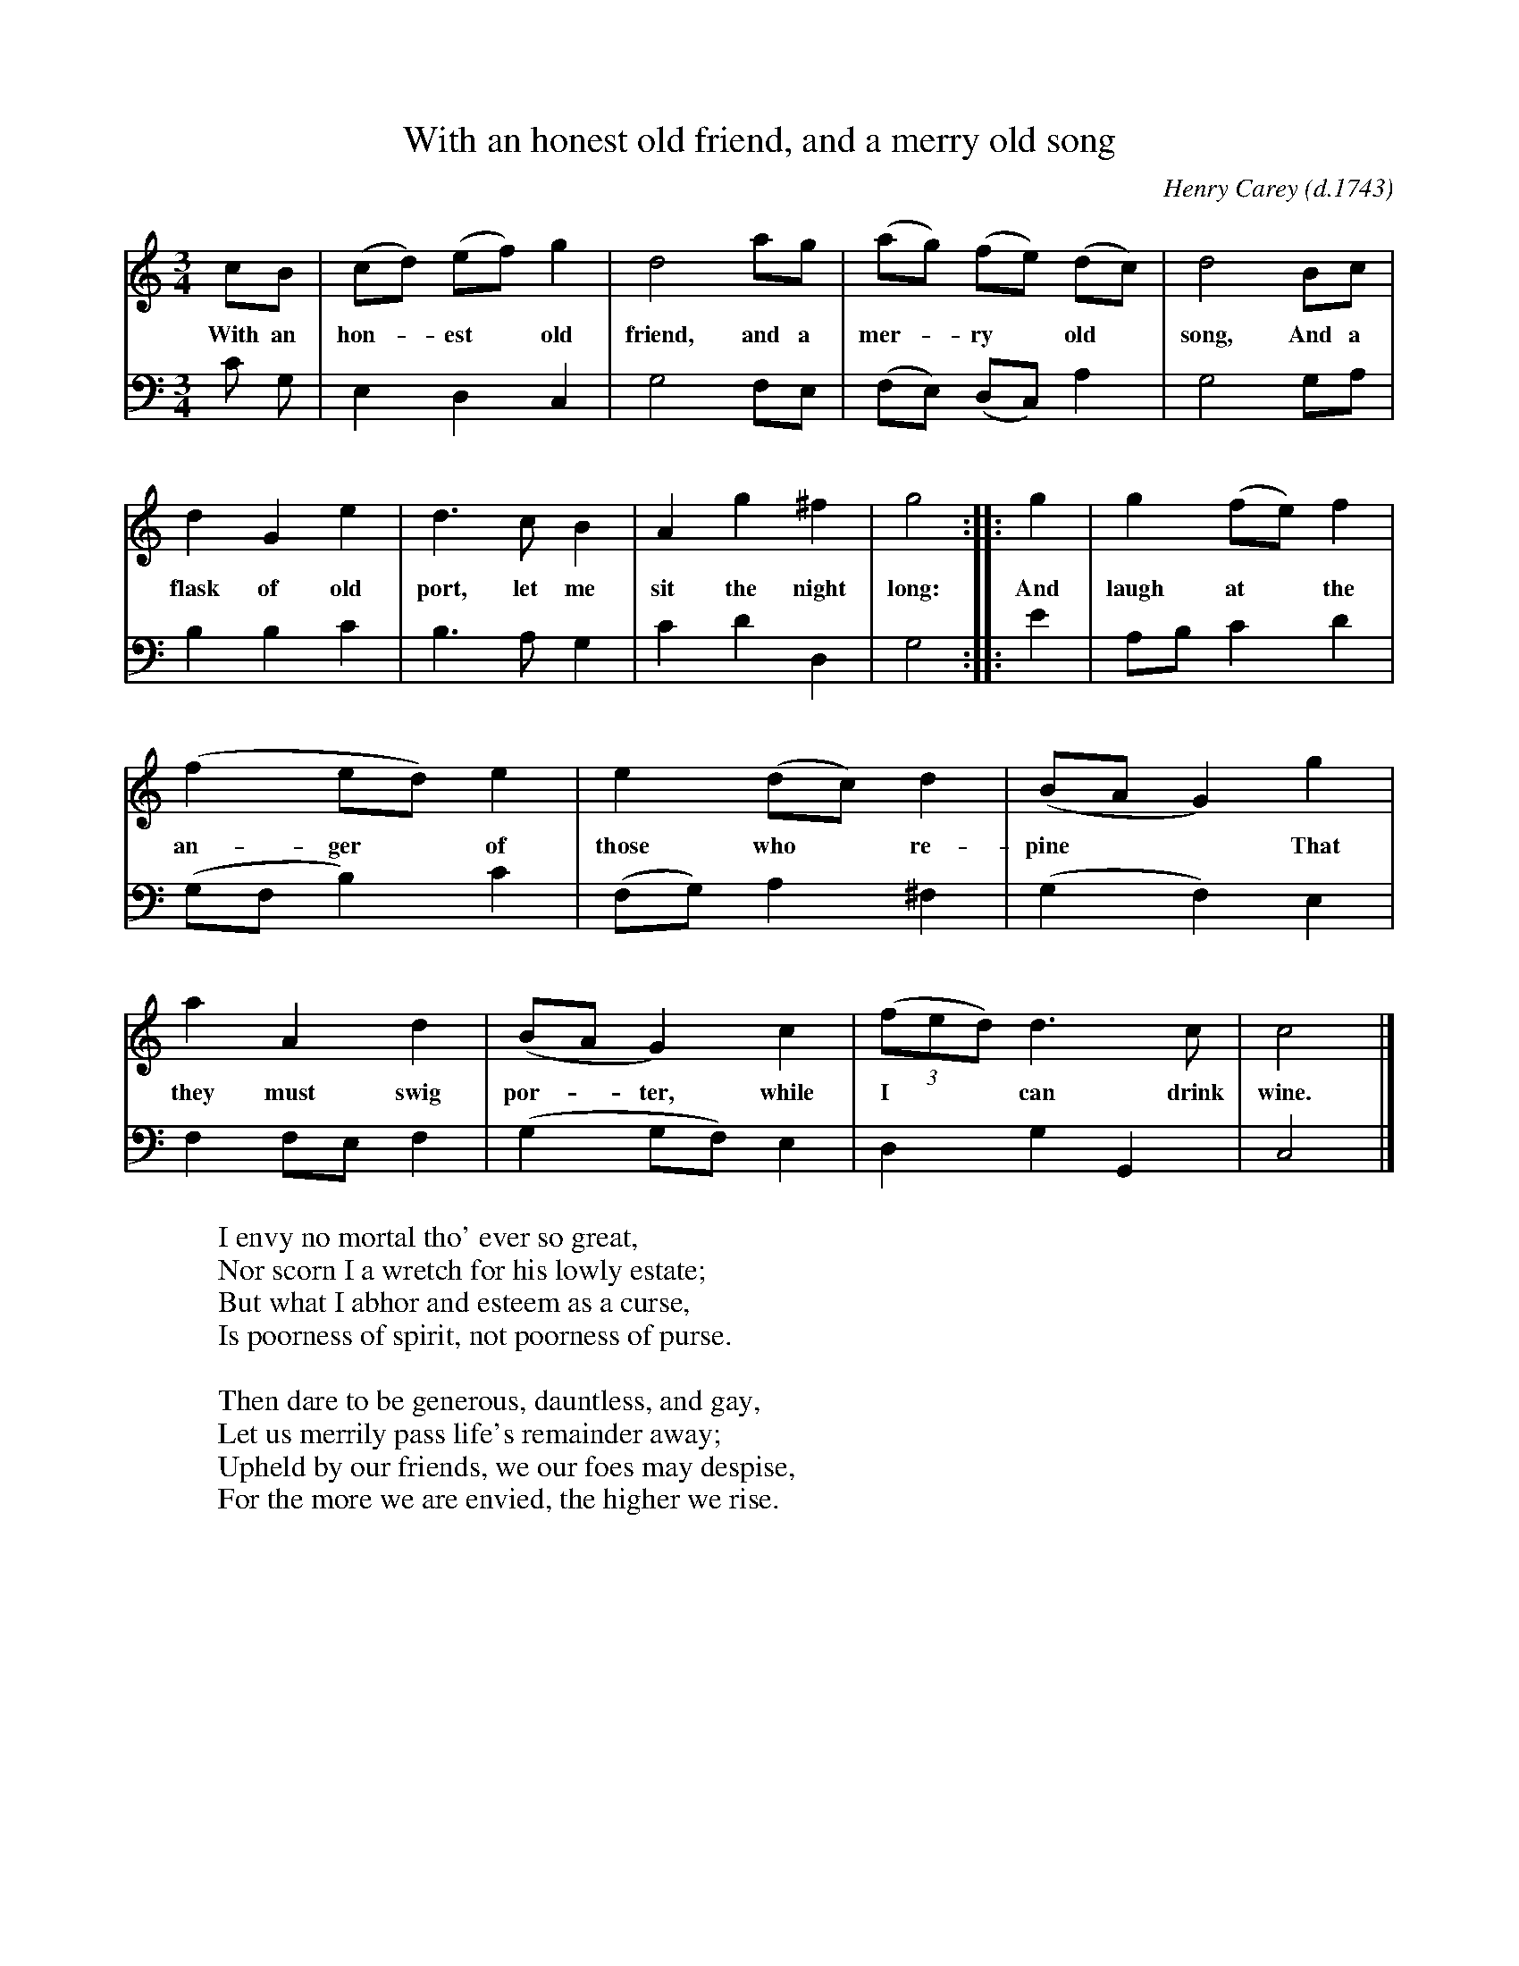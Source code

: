 X: 1
T: With an honest old friend, and a merry old song
C: Henry Carey (d.1743)
Z: 2020 John Chambers <jc:trillian.mit.edu>
S: Copy of printed song of unknown origin, from Darlene Wigton 2020-2-27
M: 3/4
L: 1/8
K: C
%%continueall 1
% = = = = = = = = = =
V: 1 staves=2
cB | (cd) (ef) g2 | d4 ag | (ag) (fe) (dc) |
w: With an hon-*est* old friend, and a mer-*ry* old*
%
d4 Bc | d2 G2 e2 | d3 c B2 | A2 g2 ^f2 |
w: song, And a flask of old port, let me sit the night
%
g4 :: g2 | g2 (fe) f2 | (f2 ed) e2 | e2 (dc) d2 |
w: long: And laugh at* the an-ger* of those who* re-
%
(BA G2) g2 | a2 A2 d2 | (BA G2) c2 |
w: pine** That they must swig por-*ter, while
(3(fed) d3 c | c4 |]
w: I** can drink wine.
% = = = = = = = = = =
V: 2 clef=bass middle=d
c' g |\
e2 d2 c2 | g4 fe | (fe) (dc) a2 | g4 ga |\
b2 b2 c'2 | b3 a g2 | c'2 d'2 d2 | g4 :: e'2 |\
ab c'2 d'2 | (gf b2) c'2 | (fg) a2 ^f2 | (g2 f2) e2 |\
f2 fe f2 | (g2 gf) e2 | d2 g2 G2 | c4 |]
% = = = = = = = = = =
%
W: I envy no mortal tho' ever so great,
W: Nor scorn I a wretch for his lowly estate;
W: But what I abhor and esteem as a curse,
W: Is poorness of spirit, not poorness of purse.
W: 
W: Then dare to be generous, dauntless, and gay,
W: Let us merrily pass life's remainder away;
W: Upheld by our friends, we our foes may despise,
W: For the more we are envied, the higher we rise.
